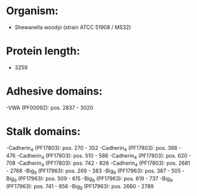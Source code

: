 * Organism:
- Shewanella woodyi (strain ATCC 51908 / MS32)
* Protein length:
- 3259
* Adhesive domains:
-VWA (PF00092): pos. 2837 - 3020
* Stalk domains:
-Cadherin_4 (PF17803): pos. 270 - 352
-Cadherin_4 (PF17803): pos. 388 - 476
-Cadherin_4 (PF17803): pos. 510 - 586
-Cadherin_4 (PF17803): pos. 620 - 708
-Cadherin_4 (PF17803): pos. 742 - 826
-Cadherin_4 (PF17803): pos. 2681 - 2768
-Big_9 (PF17963): pos. 269 - 383
-Big_9 (PF17963): pos. 387 - 505
-Big_9 (PF17963): pos. 509 - 615
-Big_9 (PF17963): pos. 619 - 737
-Big_9 (PF17963): pos. 741 - 856
-Big_9 (PF17963): pos. 2680 - 2789


